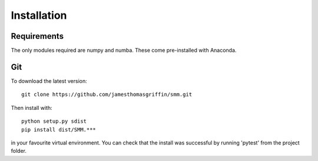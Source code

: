 Installation
============

Requirements
------------

The only modules required are numpy and numba.
These come pre-installed with Anaconda.

Git
---

To download the latest version::

  git clone https://github.com/jamesthomasgriffin/smm.git

Then install with::

  python setup.py sdist
  pip install dist/SMM.***

in your favourite virtual environment.  You can check that the install was successful by running 'pytest' from the project folder.

